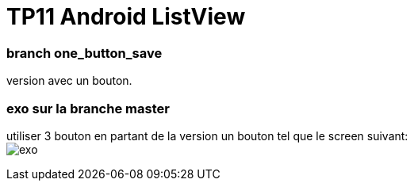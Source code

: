 = TP11 Android ListView

=== branch one_button_save
version avec un bouton.

=== exo sur la branche master
utiliser 3 bouton en partant de la version un bouton
tel que le screen suivant: +
image:img/screen_exo.png[exo]